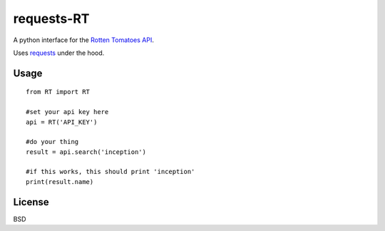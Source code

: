 ###########
requests-RT
###########

A python interface for the `Rotten Tomatoes API <http://developer.rottentomatoes.com/docs>`_.

Uses `requests <https://github.com/kennethreitz/requests>`_ under the hood.

Usage
---------
::  

    from RT import RT

    #set your api key here
    api = RT('API_KEY')

    #do your thing
    result = api.search('inception')

    #if this works, this should print 'inception'
    print(result.name)

License
----------

BSD